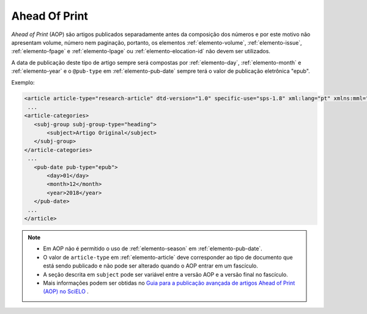 .. _ahead-of-print:

Ahead Of Print
==============

*Ahead of Print* (AOP) são artigos publicados separadamente antes da composição dos números e por este motivo não apresentam volume, número nem paginação, portanto, os elementos :ref:`elemento-volume`, :ref:`elemento-issue`, :ref:`elemento-fpage` e :ref:`elemento-lpage` ou :ref:`elemento-elocation-id` não devem ser utilizados.

A data de publicação deste tipo de artigo sempre será compostas por :ref:`elemento-day`, :ref:`elemento-month` e :ref:`elemento-year` e o ``@pub-type`` em :ref:`elemento-pub-date` sempre terá o valor de publicação eletrônica "epub".


Exemplo:

.. code-block:: xml

    <article article-type="research-article" dtd-version="1.0" specific-use="sps-1.8" xml:lang="pt" xmlns:mml="http://www.w3.org/1998/Math/MathML" xmlns:xlink="http://www.w3.org/1999/xlink">
     ...
    <article-categories>
       <subj-group subj-group-type="heading">
           <subject>Artigo Original</subject>
       </subj-group>
    </article-categories>
     ...
       <pub-date pub-type="epub">
           <day>01</day>
           <month>12</month>
           <year>2018</year>
       </pub-date>
     ...
    </article>


.. note:: 
 * Em AOP não é permitido o uso de :ref:`elemento-season` em :ref:`elemento-pub-date`.
 * O valor de ``article-type`` em :ref:`elemento-article` deve corresponder ao tipo de documento que está sendo publicado e não pode ser alterado quando o AOP entrar em um fascículo.
 * A seção descrita em ``subject`` pode ser variável entre a versão AOP e a versão final no fascículo.
 * Mais informações podem ser obtidas no `Guia para a publicação avançada de artigos Ahead of Print (AOP) no SciELO <https://wp.scielo.org/wp-content/uploads/guia_AOP.pdf>`_ .



